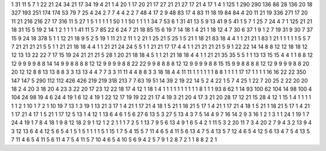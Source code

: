 1 31
11 5
7 1
22 21
24 34
21 17
34 19
4 21
1 4
20 1
17 20
21 17
27 21
21 27
17 21
4 17
1 4
1 125
1 290
290 136
86 28
136 20
18 327
193 251
174 174
53 79
7 25
4 24
2 7
7 4
4 2
2 7
48 4
17 2
9 48
83 17
4 83
11 18
19 84
84 4
20 11
21 19
336 271
17 20
11 21
216 216
27 17
316 11
5 27
1 5
1 1
1 1
1 50
1 1
50 1
1 1
1 34
7 53
6 1
31 41
13 5
9 13
41 9
5 41
1 5
7 1
25 7
24 4
7 1
125 21
21 18
31 15
5 19
2 14
1 2
1 1
1 1
41 11
5 7
85 22
6 24
7 21
18 85
15 6
19 7
14 18
1 4
21 1
18 12
4 7
30 6
37 1
9 1
2 7
19 31
9 30
7 37
15 9
24 18
378 5
1 1
12 21
18 9
5 2
5 19
1 11
21 2
11 1
2 21
1 25
21 5
25 1
5 21
1 18
21 83
18 4
4 1
1 21
21 1
83 1
21 1
1 1
1 1
5 5
7 7
21 21
21 21
5 5
1 1
21 21
18 18
4 4
1 1
21 21
24 24
5 5
1 1
21 21
17 17
4 4
1 1
21 21
21 21
5 9
1 22
22 14
14 8
8 12
12 18
18 12
12 13
13 22
22 7
17 15
19 24
21 21
21 5
28 1
20 21
18 18
4 5
1 1
21 21
18 18
4 4
1 1
21 21
35 35
5 5
1 1
13 13
15 15
4 4
1 1
8 8
12 12
9 9
9 9
8 8
14 14
9 9
8 8
8 8
12 12
9 9
9 9
8 8
22 22
9 9
8 8
8 8
12 12
9 9
9 9
8 8
15 15
9 9
8 8
8 8
12 12
9 9
9 9
8 8
20 20
12 12
8 8
13 13
8 8
3 3
13 13
4 4
7 7
3 3
11 11
4 4
8 8
3 3
18 18
4 4
11 11
1 1
1 1
1 1
8 8
1 1
1 1
17 17
1 1
1 1
16 16
22 22
350 147
147 5
290 112
112 426
426 219
219 318
213 7
7 63
19 51
14 39
2 19
22 14
5 2
4 22
1 5
7 4
25 1
22 7
20 25
2 22
20 20
18 2
4 20
3 18
20 4
23 3
22 20
17 23
12 22
18 17
4 12
1 18
1 4
1 1
1 1
1 1
1 1
1 1
8 1
1 1
93 8
62 1
14 93
100 62
104 14
98 100
4 104
24 98
19 4
6 24
4 19
1 6
12 4
19 1
22 12
17 19
19 22
21 17
4 19
3 21
20 4
17 3
21 20
28 17
12 21
15 28
4 12
1 15
1 4
1 1
1 1
1 1
2 1
10 1
7 2
1 10
19 7
13 1
3 19
1 13
21 3
17 1
4 21
1 17
21 4
18 1
5 21
1 18
21 5
17 1
4 21
1 17
21 4
18 1
5 21
1 18
21 5
17 1
4 21
1 17
21 4
17 1
5 21
1 17
12 5
13 1
4 12
1 13
6 4
6 1
5 6
27 6
13 5
3 27
5 13
4 3
7 5
14 4
9 7
16 14
2 9
3 16
1 2
1 3
1 1
24 1
19 1
7 24
4 19
1 7
8 4
18 1
9 8
12 18
2 9
1 12
1 2
2 1
1 1
7 2
5 1
13 7
9 5
6 13
4 9
1 6
5 4
2 1
11 5
3 2
20 11
7 3
4 20
2 7
9 4
3 2
13 9
4 3
12 13
6 4
4 12
5 6
5 4
1 5
1 5
1 1
1 1
5 1
15 1
7 5
4 15
5 7
11 4
6 5
4 11
5 6
13 4
7 5
4 13
5 7
12 4
6 5
4 12
5 6
13 4
7 5
4 13
5 7
11 4
6 5
4 11
5 6
11 4
7 5
4 11
5 7
10 4
6 5
4 10
5 6
9 4
2 5
7 9
1 2
8 7
2 1
1 8
8 2
2 1
